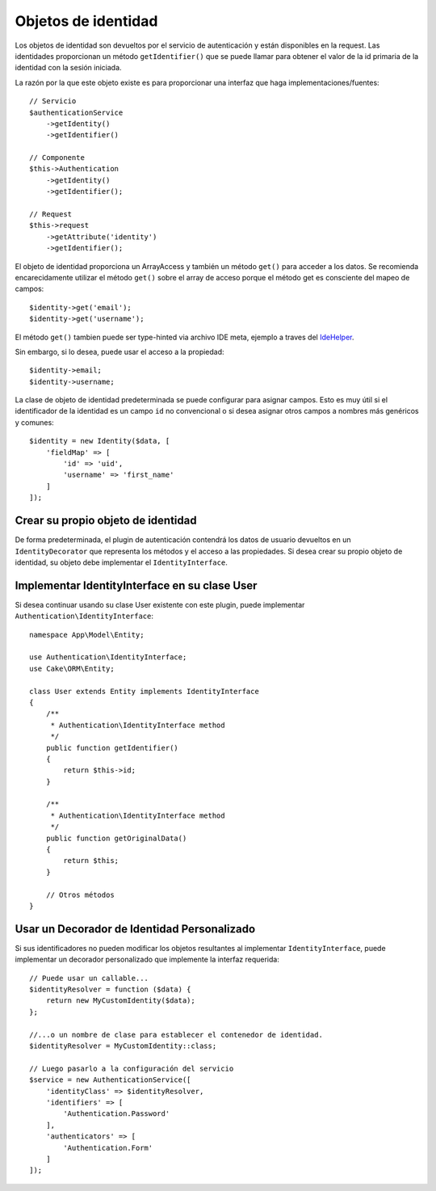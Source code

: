 Objetos de identidad
####################

Los objetos de identidad son devueltos por el servicio de autenticación y están
disponibles en la request. Las identidades proporcionan un método ``getIdentifier()``
que se puede llamar para obtener el valor de la id primaria de la identidad con la sesión iniciada.

La razón por la que este objeto existe es para proporcionar una interfaz que haga
implementaciones/fuentes::

   // Servicio
   $authenticationService
       ->getIdentity()
       ->getIdentifier()

   // Componente
   $this->Authentication
       ->getIdentity()
       ->getIdentifier();

   // Request
   $this->request
       ->getAttribute('identity')
       ->getIdentifier();

El objeto de identidad proporciona un ArrayAccess y también un método ``get()`` para
acceder a los datos. Se recomienda encarecidamente utilizar el método ``get()`` sobre el 
array de acceso porque el método get es consciente del mapeo de campos::

    $identity->get('email');
    $identity->get('username');

El método ``get()`` tambien puede ser type-hinted via archivo IDE meta, ejemplo a traves del
`IdeHelper <https://github.com/dereuromark/cakephp-ide-helper>`__.

Sin embargo, si lo desea, puede usar el acceso a la propiedad::

    $identity->email;
    $identity->username;

La clase de objeto de identidad predeterminada se puede configurar para
asignar campos. Esto es muy útil si el identificador de la identidad es
un campo ``id`` no convencional o si desea asignar otros campos a nombres
más genéricos y comunes::

   $identity = new Identity($data, [
       'fieldMap' => [
           'id' => 'uid',
           'username' => 'first_name'
       ]
   ]);

Crear su propio objeto de identidad
-----------------------------------

De forma predeterminada, el plugin de autenticación contendrá los datos de usuario devueltos
en un ``IdentityDecorator`` que representa los métodos y el acceso a las propiedades.
Si desea crear su propio objeto de identidad, su objeto debe implementar el
``IdentityInterface``.

Implementar IdentityInterface en su clase User
----------------------------------------------

Si desea continuar usando su clase User existente con este plugin,
puede implementar ``Authentication\IdentityInterface``::

   namespace App\Model\Entity;

   use Authentication\IdentityInterface;
   use Cake\ORM\Entity;

   class User extends Entity implements IdentityInterface
   {
       /**
        * Authentication\IdentityInterface method
        */
       public function getIdentifier()
       {
           return $this->id;
       }

       /**
        * Authentication\IdentityInterface method
        */
       public function getOriginalData()
       {
           return $this;
       }

       // Otros métodos
   }

Usar un Decorador de Identidad Personalizado
--------------------------------------------

Si sus identificadores no pueden modificar los objetos resultantes
al implementar ``IdentityInterface``, puede implementar un decorador
personalizado que implemente la interfaz requerida::

   // Puede usar un callable...
   $identityResolver = function ($data) {
       return new MyCustomIdentity($data);
   };

   //...o un nombre de clase para establecer el contenedor de identidad.
   $identityResolver = MyCustomIdentity::class;

   // Luego pasarlo a la configuración del servicio
   $service = new AuthenticationService([
       'identityClass' => $identityResolver,
       'identifiers' => [
           'Authentication.Password'
       ],
       'authenticators' => [
           'Authentication.Form'
       ]
   ]);
